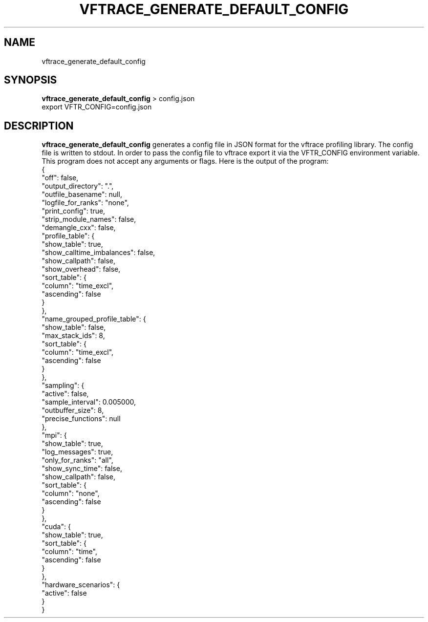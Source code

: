 .TH VFTRACE_GENERATE_DEFAULT_CONFIG "1" "MONTH YEAR" "Vftrace VERSION" "VFTRACE"
.SH NAME
vftrace_generate_default_config
.SH SYNOPSIS
\fBvftrace_generate_default_config\fR > config.json
.br
export VFTR_CONFIG=config.json

.SH DESCRIPTION
.\" Add any additional description here
.PP
\fBvftrace_generate_default_config\fR generates a config file in JSON format
for the vftrace profiling library. The config file is written to stdout.
In order to pass the config file to vftrace export it via the VFTR_CONFIG
environment variable.
This program does not accept any arguments or flags.
Here is the output of the program:
   {
      "off": false,
      "output_directory": ".",
      "outfile_basename": null,
      "logfile_for_ranks": "none",
      "print_config": true,
      "strip_module_names": false,
      "demangle_cxx": false,
      "profile_table": {
         "show_table": true,
         "show_calltime_imbalances": false,
         "show_callpath": false,
         "show_overhead": false,
         "sort_table": {
            "column": "time_excl",
            "ascending": false
         }
      },
      "name_grouped_profile_table": {
         "show_table": false,
         "max_stack_ids": 8,
         "sort_table": {
            "column": "time_excl",
            "ascending": false
         }
      },
      "sampling": {
         "active": false,
         "sample_interval": 0.005000,
         "outbuffer_size": 8,
         "precise_functions": null
      },
      "mpi": {
         "show_table": true,
         "log_messages": true,
         "only_for_ranks": "all",
         "show_sync_time": false,
         "show_callpath": false,
         "sort_table": {
            "column": "none",
            "ascending": false
         }
      },
      "cuda": {
         "show_table": true,
         "sort_table": {
            "column": "time",
            "ascending": false
         }
      },
      "hardware_scenarios": {
         "active": false
      }
   }
